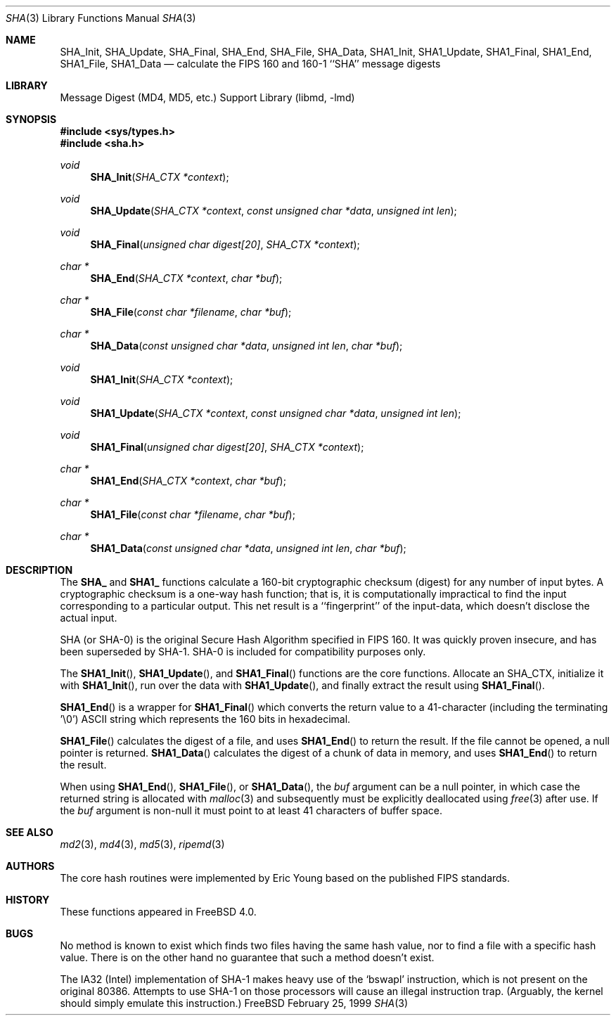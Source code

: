 .\"
.\" ----------------------------------------------------------------------------
.\" "THE BEER-WARE LICENSE" (Revision 42):
.\" <phk@login.dkuug.dk> wrote this file.  As long as you retain this notice you
.\" can do whatever you want with this stuff. If we meet some day, and you think
.\" this stuff is worth it, you can buy me a beer in return.   Poul-Henning Kamp
.\" ----------------------------------------------------------------------------
.\"
.\" 	From: Id: mdX.3,v 1.14 1999/02/11 20:31:49 wollman Exp
.\" $FreeBSD$
.\"
.Dd February 25, 1999
.Dt SHA 3
.Os FreeBSD
.Sh NAME
.Nm SHA_Init ,
.Nm SHA_Update ,
.Nm SHA_Final ,
.Nm SHA_End ,
.Nm SHA_File ,
.Nm SHA_Data ,
.Nm SHA1_Init ,
.Nm SHA1_Update ,
.Nm SHA1_Final ,
.Nm SHA1_End ,
.Nm SHA1_File ,
.Nm SHA1_Data
.Nd calculate the FIPS 160 and 160-1 ``SHA'' message digests
.Sh LIBRARY
.Lb libmd
.Sh SYNOPSIS
.Fd #include <sys/types.h>
.Fd #include <sha.h>
.Ft void
.Fn SHA_Init "SHA_CTX *context"
.Ft void
.Fn SHA_Update "SHA_CTX *context" "const unsigned char *data" "unsigned int len"
.Ft void
.Fn SHA_Final "unsigned char digest[20]" "SHA_CTX *context"
.Ft "char *"
.Fn SHA_End "SHA_CTX *context" "char *buf"
.Ft "char *"
.Fn SHA_File "const char *filename" "char *buf"
.Ft "char *"
.Fn SHA_Data "const unsigned char *data" "unsigned int len" "char *buf"
.Ft void
.Fn SHA1_Init "SHA_CTX *context"
.Ft void
.Fn SHA1_Update "SHA_CTX *context" "const unsigned char *data" "unsigned int len"
.Ft void
.Fn SHA1_Final "unsigned char digest[20]" "SHA_CTX *context"
.Ft "char *"
.Fn SHA1_End "SHA_CTX *context" "char *buf"
.Ft "char *"
.Fn SHA1_File "const char *filename" "char *buf"
.Ft "char *"
.Fn SHA1_Data "const unsigned char *data" "unsigned int len" "char *buf"
.Sh DESCRIPTION
The
.Li SHA_
and
.Li SHA1_
functions calculate a 160-bit cryptographic checksum (digest)
for any number of input bytes.  A cryptographic checksum is a one-way
hash function; that is, it is computationally impractical to find
the input corresponding to a particular output.  This net result is
a ``fingerprint'' of the input-data, which doesn't disclose the actual
input.
.Pp
.Tn SHA
.Pq \&or Tn SHA-0
is the original Secure Hash Algorithm specified in
.Tn FIPS
160.  It was quickly proven insecure, and has been superseded by
.Tn SHA-1 .
.Tn SHA-0
is included for compatibility purposes only.
.Pp
The
.Fn SHA1_Init  ,
.Fn SHA1_Update ,
and
.Fn SHA1_Final
functions are the core functions.  Allocate an SHA_CTX, initialize it with
.Fn SHA1_Init ,
run over the data with
.Fn SHA1_Update ,
and finally extract the result using
.Fn SHA1_Final .
.Pp
.Fn SHA1_End
is a wrapper for
.Fn SHA1_Final
which converts the return value to a 41-character
(including the terminating '\e0')
.Tn ASCII
string which represents the 160 bits in hexadecimal.
.Pp
.Fn SHA1_File
calculates the digest of a file, and uses
.Fn SHA1_End
to return the result.
If the file cannot be opened, a null pointer is returned.
.Fn SHA1_Data
calculates the digest of a chunk of data in memory, and uses
.Fn SHA1_End
to return the result.
.Pp
When using
.Fn SHA1_End ,
.Fn SHA1_File ,
or
.Fn SHA1_Data ,
the
.Ar buf
argument can be a null pointer, in which case the returned string
is allocated with
.Xr malloc 3
and subsequently must be explicitly deallocated using
.Xr free 3
after use.
If the
.Ar buf
argument is non-null it must point to at least 41 characters of buffer space.
.Sh SEE ALSO
.Xr md2 3 ,
.Xr md4 3 ,
.Xr md5 3 ,
.Xr ripemd 3
.Sh AUTHORS
The core hash routines were implemented by Eric Young based on the
published
.Tn FIPS
standards.
.Sh HISTORY
These functions appeared in
.Fx 4.0 .
.Sh BUGS
No method is known to exist which finds two files having the same hash value,
nor to find a file with a specific hash value.
There is on the other hand no guarantee that such a method doesn't exist.
.Pp
The
.Tn IA32
(Intel) implementation of
.Tn SHA-1
makes heavy use of the
.Ql bswapl
instruction, which is not present on the original 80386.  Attempts
to use
.Tn SHA-1
on those processors will cause an illegal instruction trap.
(Arguably, the kernel should simply emulate this instruction.)
